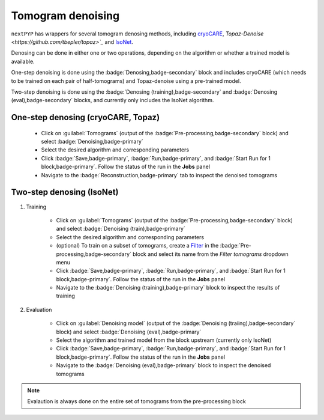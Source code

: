 ==================
Tomogram denoising
==================

``nextPYP`` has wrappers for several tomogram denosing methods, including `cryoCARE <https://github.com/juglab/cryoCARE_pip>`_, `Topaz-Denoise <https://github.com/tbepler/topaz>`_` and `IsoNet <https://github.com/IsoNet-cryoET/IsoNet>`_.

Denosing can be done in either one or two operations, depending on the algorithm or whether a trained model is available. 

One-step denoising is done using the :badge:`Denosing,badge-secondary` block and includes cryoCARE (which needs to be trained on each pair of half-tomograms) and Topaz-denoise using a pre-trained model.

Two-step denoising is done using the :badge:`Denosing (training),badge-secondary` and :badge:`Denosing (eval),badge-secondary` blocks, and currently only includes the IsoNet algorithm.

One-step denosing (cryoCARE, Topaz)
-----------------------------------

    * Click on :guilabel:`Tomograms` (output of the :badge:`Pre-processing,badge-secondary` block) and select :badge:`Denoising,badge-primary`

    * Select the desired algorithm and corresponding parameters

    * Click :badge:`Save,badge-primary`, :badge:`Run,badge-primary`, and :badge:`Start Run for 1 block,badge-primary`. Follow the status of the run in the **Jobs** panel

    * Navigate to the :badge:`Reconstruction,badge-primary` tab to inspect the denoised tomograms


Two-step denosing (IsoNet)
--------------------------

1. Training

    * Click on :guilabel:`Tomograms` (output of the :badge:`Pre-processing,badge-secondary` block) and select :badge:`Denoising (train),badge-primary`

    * Select the desired algorithm and corresponding parameters

    * (optional) To train on a subset of tomograms, create a `Filter <filters>`_ in the :badge:`Pre-processing,badge-secondary` block and select its name from the `Filter tomograms` dropdown menu

    * Click :badge:`Save,badge-primary`, :badge:`Run,badge-primary`, and :badge:`Start Run for 1 block,badge-primary`. Follow the status of the run in the **Jobs** panel

    * Navigate to the :badge:`Denoising (training),badge-primary` block to inspect the results of training


2. Evaluation

    * Click on :guilabel:`Denoising model` (output of the :badge:`Denoising (traiing),badge-secondary` block) and select :badge:`Denoising (eval),badge-primary`

    * Select the algorithm and trained model from the block upstream (currently only IsoNet)

    * Click :badge:`Save,badge-primary`, :badge:`Run,badge-primary`, and :badge:`Start Run for 1 block,badge-primary`. Follow the status of the run in the **Jobs** panel

    * Navigate to the :badge:`Denoising (eval),badge-primary` block to inspect the denoised tomograms


.. note::

    Evalaution is always done on the entire set of tomograms from the pre-processing block


.. seealso::

    * :doc:`Particle picking<picking>`
    * :doc:`Filter micrographs/tilt-series<filters>`
    * :doc:`Visualization in ChimeraX/ArtiaX<chimerax_artiax>`
    * :doc:`Overview<overview>`